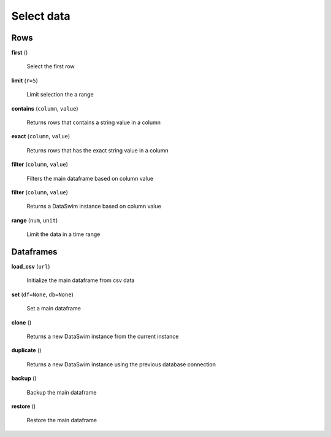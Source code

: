 Select data
===========

Rows
----

**first** ()

    Select the first row
    
**limit** (``r=5``)

    Limit selection the a range
    
**contains** (``column``, ``value``)

    Returns rows that contains a string value in a column
    
**exact** (``column``, ``value``)

    Returns rows that has the exact string value in a column
    
**filter** (``column``, ``value``)

    Filters the main dataframe based on column value
    
**filter** (``column``, ``value``)

    Returns a DataSwim instance based on column value
    
**range** (``num``, ``unit``)

    Limit the data in a time range
    
Dataframes
----------

**load_csv** (``url``)

    Initialize the main dataframe from csv data
    
**set** (``df=None``, ``db=None``)

    Set a main dataframe
    
**clone** ()

    Returns a new DataSwim instance from the current instance
    
**duplicate** ()

    Returns a new DataSwim instance using the previous database connection
    
**backup** ()

    Backup the main dataframe
    
**restore** ()

    Restore the main dataframe
 